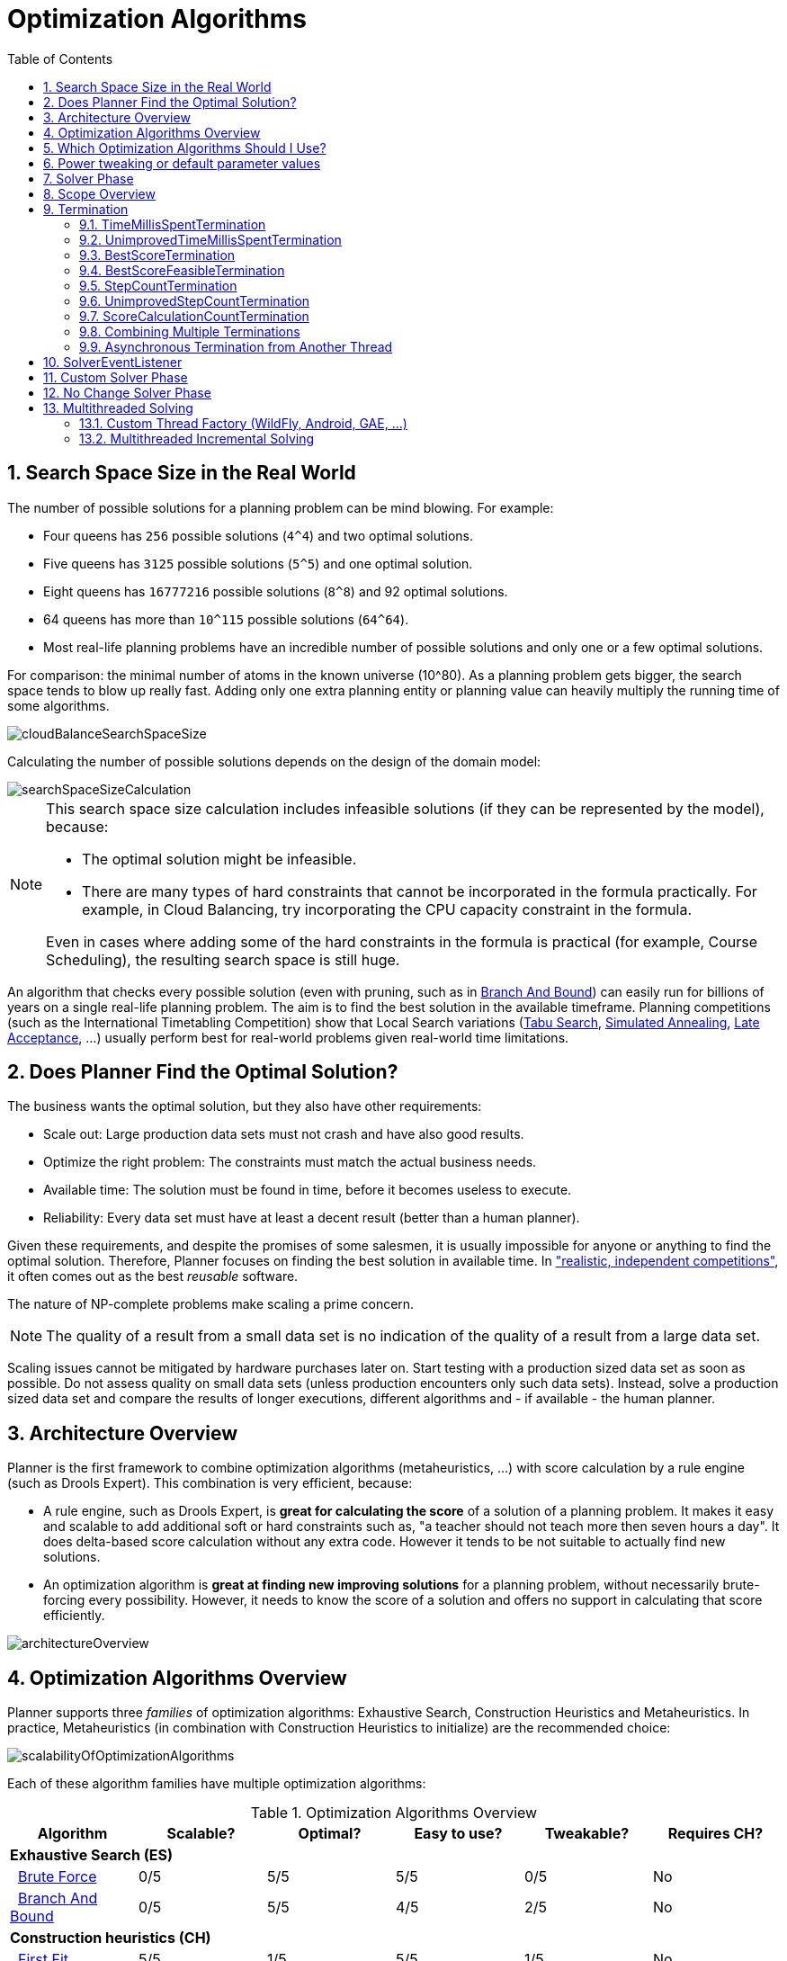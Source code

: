 [[optimizationAlgorithms]]
= Optimization Algorithms
:doctype: book
:imagesdir: ..
:sectnums:
:toc: left
:icons: font
:experimental:


[[searchSpaceSize]]
== Search Space Size in the Real World

The number of possible solutions for a planning problem can be mind blowing.
For example:

* Four queens has `256` possible solutions (``4^4``) and two optimal solutions.
* Five queens has `3125` possible solutions (``5^5``) and one optimal solution.
* Eight queens has `16777216` possible solutions (``8^8``) and 92 optimal solutions.
* 64 queens has more than `10^115` possible solutions (``64^64``).
* Most real-life planning problems have an incredible number of possible solutions and only one or a few optimal solutions.

For comparison: the minimal number of atoms in the known universe (10^80). As a planning problem gets bigger, the search space tends to blow up really fast.
Adding only one extra planning entity or planning value can heavily multiply the running time of some algorithms.

image::OptimizationAlgorithms/cloudBalanceSearchSpaceSize.png[align="center"]

Calculating the number of possible solutions depends on the design of the domain model:

image::OptimizationAlgorithms/searchSpaceSizeCalculation.png[align="center"]


[NOTE]
====
This search space size calculation includes infeasible solutions (if they can be represented by the model), because:

* The optimal solution might be infeasible.
* There are many types of hard constraints that cannot be incorporated in the formula practically. For example, in Cloud Balancing, try incorporating the CPU capacity constraint in the formula.

Even in cases where adding some of the hard constraints in the formula is practical (for example, Course Scheduling), the resulting search space is still huge.
====

An algorithm that checks every possible solution (even with pruning, such as in <<branchAndBound,Branch And Bound>>) can easily run for billions of years on a single real-life planning problem.
The aim is to find the best solution in the available timeframe.
Planning competitions (such as the International Timetabling Competition) show that Local Search variations
(<<tabuSearch,Tabu Search>>, <<simulatedAnnealing,Simulated Annealing>>, <<lateAcceptance,Late Acceptance>>, ...)
usually perform best for real-world problems given real-world time limitations.


[[doesPlannerFindTheOptimalSolution]]
== Does Planner Find the Optimal Solution?

The business wants the optimal solution, but they also have other requirements:

* Scale out: Large production data sets must not crash and have also good results.
* Optimize the right problem: The constraints must match the actual business needs.
* Available time: The solution must be found in time, before it becomes useless to execute.
* Reliability: Every data set must have at least a decent result (better than a human planner).

Given these requirements, and despite the promises of some salesmen, it is usually impossible for anyone or anything to find the optimal solution.
Therefore, Planner focuses on finding the best solution in available time.
In <<examplesOverview,"realistic, independent competitions">>, it often comes out as the best _reusable_ software.

The nature of NP-complete problems make scaling a prime concern. 

[NOTE]
====
The quality of a result from a small data set is no indication of the quality of a result from a large data set.
====

Scaling issues cannot be mitigated by hardware purchases later on.
Start testing with a production sized data set as soon as possible.
Do not assess quality on small data sets (unless production encounters only such data sets). Instead, solve a production sized data set and compare the results of longer executions, different algorithms and - if available - the human planner.


[[architectureOverview]]
== Architecture Overview

Planner is the first framework to combine optimization algorithms (metaheuristics, ...) with score calculation by a rule engine (such as Drools Expert). This combination is very efficient, because:

* A rule engine, such as Drools Expert, is *great for calculating the score* of a solution of a planning problem. It makes it easy and scalable to add additional soft or hard constraints such as, "a teacher should not teach more then seven hours a day". It does delta-based score calculation without any extra code. However it tends to be not suitable to actually find new solutions.
* An optimization algorithm is *great at finding new improving solutions* for a planning problem, without necessarily brute-forcing every possibility. However, it needs to know the score of a solution and offers no support in calculating that score efficiently.

image::OptimizationAlgorithms/architectureOverview.png[align="center"]


[[optimizationAlgorithmsOverview]]
== Optimization Algorithms Overview

Planner supports three _families_ of optimization algorithms: Exhaustive Search, Construction Heuristics and Metaheuristics.
In practice, Metaheuristics (in combination with Construction Heuristics to initialize) are the recommended choice:

image::OptimizationAlgorithms/scalabilityOfOptimizationAlgorithms.png[align="center"]

Each of these algorithm families have multiple optimization algorithms:

.Optimization Algorithms Overview
[cols="1,1,1,1,1,1", options="header"]
|===
|Algorithm |Scalable? |Optimal? |Easy to use? |Tweakable? |Requires CH?

6+|**Exhaustive Search (ES)**
|  <<bruteForce,Brute Force>> |0/5 |5/5 |5/5 |0/5 |No
|  <<branchAndBound,Branch And Bound>> |0/5 |5/5 |4/5 |2/5 |No
6+|**Construction heuristics (CH)**
|  <<firstFit,First Fit>> |5/5 |1/5 |5/5 |1/5 |No
|  <<firstFitDecreasing,First Fit Decreasing>> |5/5 |2/5 |4/5 |2/5 |No
|  <<weakestFit,Weakest Fit>> |5/5 |2/5 |4/5 |2/5 |No
|  <<weakestFitDecreasing,Weakest Fit Decreasing>> |5/5 |2/5 |4/5 |2/5 |No
|  <<strongestFit,Strongest Fit>> |5/5 |2/5 |4/5 |2/5 |No
|  <<strongestFitDecreasing,Strongest Fit Decreasing>> |5/5 |2/5 |4/5 |2/5 |No
|  <<cheapestInsertion,Cheapest Insertion>> |3/5 |2/5 |5/5 |2/5 |No
|  <<regretInsertion,Regret Insertion>> |3/5 |2/5 |5/5 |2/5 |No
6+|**Metaheuristics (MH)**
6+|  Local Search (LS)
|    <<hillClimbing,Hill Climbing>> |5/5 |2/5 |4/5 |3/5 |Yes
|    <<tabuSearch,Tabu Search>> |5/5 |4/5 |3/5 |5/5 |Yes
|    <<simulatedAnnealing,Simulated Annealing>> |5/5 |4/5 |2/5 |5/5 |Yes
|    <<lateAcceptance,Late Acceptance>> |5/5 |4/5 |3/5 |5/5 |Yes
|    <<stepCountingHillClimbing,Step Counting Hill Climbing>> |5/5 |4/5 |3/5 |5/5 |Yes
|    <<variableNeighborhoodDescent,Variable Neighborhood Descent>> |3/5 |3/5 |2/5 |5/5 |Yes
6+|  Evolutionary Algorithms (EA)
|    <<evolutionaryStrategies,Evolutionary Strategies>> |3/5 |3/5 |2/5 |5/5 |Yes
|    <<geneticAlgorithms,Genetic Algorithms>> |3/5 |3/5 |2/5 |5/5|Yes
|===

To learn more about metaheuristics, see  http://www.cs.gmu.edu/~sean/book/metaheuristics/[Essentials of Metaheuristics] or http://www.cleveralgorithms.com/[Clever Algorithms].


[[whichOptimizationAlgorithmsShouldIUse]]
== Which Optimization Algorithms Should I Use?

The best optimization algorithms configuration to use depends heavily on your use case.
However, this basic procedure provides a good starting configuration that will produce better than average results.

. Start with a quick configuration that involves little or no configuration and optimization code:
 See <<firstFit,First Fit>>.

. Next, implement <<planningEntityDifficulty,planning entity difficulty>> comparison and turn it into <<firstFitDecreasing,First Fit Decreasing>>.

. Next, add Late Acceptance behind it:
.. First Fit Decreasing.
.. <<lateAcceptance,Late Acceptance>>. 

At this point, the return on invested time lowers and the result is likely to be sufficient.

However, this can be improved at a lower return on invested time.
Use the <<benchmarker,Benchmarker>> and try a couple of different Tabu Search, Simulated Annealing and Late Acceptance configurations, for example:

. First Fit Decreasing: <<tabuSearch,Tabu Search>>. 

Use the <<benchmarker,Benchmarker>> to improve the values for the size parameters.

Other experiments can also be run. For example, the following multiple algorithms can be combined together:

. First Fit Decreasing
. Late Acceptance (relatively long time)
. Tabu Search (relatively short time)


[[powerTweaking]]
== Power tweaking or default parameter values

Many optimization algorithms have parameters that affect results and scalability.
Planner applies __configuration by exception__, so all optimization algorithms have default parameter values.
This is very similar to the Garbage Collection parameters in a JVM: most users have no need to tweak them, but power users often do.

The default parameter values are sufficient for many cases (and especially for prototypes), but if development time allows, it may be beneficial to power tweak them with the <<benchmarker,benchmarker>> for better results and scalability on a specific use case.
The documentation for each optimization algorithm also declares the advanced configuration for power tweaking.

[WARNING]
====
The default value of parameters will change between minor versions, to improve them for most users. The advanced configuration can be used to prevent unwanted changes, however, this is not recommended.
====


[[solverPhase]]
== Solver Phase

A `Solver` can use multiple optimization algorithms in sequence.
*Each optimization algorithm is represented by one solver `Phase`.*
There is never more than one `Phase` solving at the same time.

[NOTE]
====
Some `Phase` implementations can combine techniques from multiple optimization algorithms, but it is still just one `Phase`.
For example: a Local Search `Phase` can do Simulated Annealing with entity Tabu.
====

Here is a configuration that runs three phases in sequence:

[source,xml,options="nowrap"]
----
<solver>
  ...
  <constructionHeuristic>
    ... <!-- First phase: First Fit Decreasing -->
  </constructionHeuristic>
  <localSearch>
    ... <!-- Second phase: Late Acceptance -->
  </localSearch>
  <localSearch>
    ... <!-- Third phase: Tabu Search -->
  </localSearch>
</solver>
----

The solver phases are run in the order defined by solver configuration.

* When the first `Phase` terminates, the second `Phase` starts, and so on.
* When the last `Phase` terminates, the `Solver` terminates.

Usually, a `Solver` will first run a construction heuristic and then run one or multiple metaheuristics:

image::OptimizationAlgorithms/generalPhaseSequence.png[align="center"]

If no phases are configured, Planner will default to a Construction Heuristic phase followed by a Local Search phase.

Some phases (especially construction heuristics) will terminate automatically.
Other phases (especially metaheuristics) will only terminate if the `Phase` is configured to terminate:

[source,xml,options="nowrap"]
----
<solver>
  ...
  <termination><!-- Solver termination -->
    <secondsSpentLimit>90</secondsSpentLimit>
  </termination>
  <localSearch>
    <termination><!-- Phase termination -->
      <secondsSpentLimit>60</secondsSpentLimit><!-- Give the next phase a chance to run too, before the Solver terminates -->
    </termination>
    ...
  </localSearch>
  <localSearch>
    ...
  </localSearch>
</solver>
----

If the `Solver` terminates (before the last `Phase` terminates itself),
the current phase is terminated and all subsequent phases will not run.


[[scopeOverview]]
== Scope Overview

A solver will iteratively run phases. Each phase will usually iteratively run steps. Each step, in turn, usually iteratively runs moves.
These form four nested scopes: 

. Solver
. Phase
. Step
. Move

image::OptimizationAlgorithms/scopeOverview.png[align="center"]

Configure <<logging,logging>> to display the log messages of each scope.


[[termination]]
== Termination

Not all phases terminate automatically and may take a significant amount of time.
A `Solver` can be terminated synchronously by up-front configuration, or asynchronously from another thread.

Metaheuristic phases in particular need to be instructed to stop solving.
This can be because of a number of reasons, for example, if the time is up, or the perfect score has been reached just before its solution is used.
Finding the optimal solution cannot be relied on (unless you know the optimal score), because a metaheuristic algorithm is generally unaware of the optimal solution.

This is not an issue for real-life problems, as finding the optimal solution may take more time than is available. 
Finding the best solution in the available time is the most important outcome.

[IMPORTANT]
====
If no termination is configured (and a metaheuristic algorithm is used), the `Solver` will run forever, until <<asynchronousTermination,terminateEarly()>> is called from another thread.
This is especially common during <<realTimePlanning,real-time planning>>.
====

For synchronous termination, configure a `Termination` on a `Solver` or a `Phase` when it needs to stop.
The built-in implementations of these should be sufficient, however a custom `Termination` can also be used.
Every `Termination` can calculate a _time gradient_ (needed for some optimization algorithms), which is a ratio between the time already spent solving and the estimated entire solving time of the `Solver` or `Phase`.


[[timeMillisSpentTermination]]
=== TimeMillisSpentTermination

Terminates when an amount of time has been used.

[source,xml,options="nowrap"]
----
  <termination>
    <millisecondsSpentLimit>500</millisecondsSpentLimit>
  </termination>
----

[source,xml,options="nowrap"]
----
  <termination>
    <secondsSpentLimit>10</secondsSpentLimit>
  </termination>
----

[source,xml,options="nowrap"]
----
  <termination>
    <minutesSpentLimit>5</minutesSpentLimit>
  </termination>
----

[source,xml,options="nowrap"]
----
  <termination>
    <hoursSpentLimit>1</hoursSpentLimit>
  </termination>
----

[source,xml,options="nowrap"]
----
  <termination>
    <daysSpentLimit>2</daysSpentLimit>
  </termination>
----

Multiple time types can be used together, for example to configure 150 minutes, either configure it directly:

[source,xml,options="nowrap"]
----
  <termination>
    <minutesSpentLimit>150</minutesSpentLimit>
  </termination>
----

Or use a combination that sums up to 150 minutes:

[source,xml,options="nowrap"]
----
  <termination>
    <hoursSpentLimit>2</hoursSpentLimit>
    <minutesSpentLimit>30</minutesSpentLimit>
  </termination>
----

[NOTE]
====
This `Termination` will most likely sacrifice perfect reproducibility (even with `environmentMode` `REPRODUCIBLE`) because the available CPU time differs frequently between runs:

* The available CPU time influences the number of steps that can be taken, which might be a few more or less.
* The `Termination` might produce slightly different time gradient values, which will send time gradient-based algorithms (such as Simulated Annealing) on a radically different path.

====


[[unimprovedTimeMillisSpentTermination]]
=== UnimprovedTimeMillisSpentTermination

Terminates when the best score has not improved in a specified amount of time.

[source,xml,options="nowrap"]
----
  <localSearch>
    <termination>
      <unimprovedMillisecondsSpentLimit>500</unimprovedMillisecondsSpentLimit>
    </termination>
  </localSearch>
----

[source,xml,options="nowrap"]
----
  <localSearch>
    <termination>
      <unimprovedSecondsSpentLimit>10</unimprovedSecondsSpentLimit>
    </termination>
  </localSearch>
----

[source,xml,options="nowrap"]
----
  <localSearch>
    <termination>
      <unimprovedMinutesSpentLimit>5</unimprovedMinutesSpentLimit>
    </termination>
  </localSearch>
----

[source,xml,options="nowrap"]
----
  <localSearch>
    <termination>
      <unimprovedHoursSpentLimit>1</unimprovedHoursSpentLimit>
    </termination>
  </localSearch>
----

[source,xml,options="nowrap"]
----
  <localSearch>
    <termination>
      <unimprovedDaysSpentLimit>1</unimprovedDaysSpentLimit>
    </termination>
  </localSearch>
----

This termination should not be applied to Construction Heuristics as they only update the best solution at the end.
Configuring it on a specific `Phase` (such as ``<localSearch>``), instead of on the `Solver` itself may be a better option.

[NOTE]
====
This `Termination` will most likely sacrifice perfect reproducibility (even with `environmentMode` ``REPRODUCIBLE``) as the available CPU time differs frequently between runs:

* The available CPU time influences the number of steps that can be taken, which might be a few more or less.
* The `Termination` might produce slightly different time gradient values, which will send time gradient based algorithms (such as Simulated Annealing) on a radically different path.

====


[[bestScoreTermination]]
=== BestScoreTermination

`BestScoreTermination` terminates when a certain score has been reached.
Use this `Termination` where the perfect score is known, for example for four queens (which uses a <<simpleScore,SimpleScore>>):

[source,xml,options="nowrap"]
----
  <termination>
    <bestScoreLimit>0</bestScoreLimit>
  </termination>
----

A planning problem with a <<hardSoftScore,HardSoftScore>> may look like this:

[source,xml,options="nowrap"]
----
  <termination>
    <bestScoreLimit>0hard/-5000soft</bestScoreLimit>
  </termination>
----

A planning problem with a <<bendableScore,BendableScore>> with three hard levels and one soft level may look like this:

[source,xml,options="nowrap"]
----
  <termination>
    <bestScoreLimit>[0/0/0]hard/[-5000]soft</bestScoreLimit>
  </termination>
----

In this instance, `Termination` once a feasible solution has been reached is not practical because it requires a `bestScoreLimit` such as ``0hard/-2147483648soft``. Use the next termination instead.


[[bestScoreFeasibleTermination]]
=== BestScoreFeasibleTermination

Terminates as soon as a feasible solution has been discovered.
Requires that `Score` implements `FeasibilityScore`.

[source,xml,options="nowrap"]
----
  <termination>
    <bestScoreFeasible>true</bestScoreFeasible>
  </termination>
----

This `Termination` is usually combined with other terminations.


[[stepCountTermination]]
=== StepCountTermination

Terminates when a number of steps has been reached.
This is useful for hardware performance independent runs.

[source,xml,options="nowrap"]
----
  <localSearch>
    <termination>
      <stepCountLimit>100</stepCountLimit>
    </termination>
  </localSearch>
----

This `Termination` can only be used for a `Phase` (such as ``<localSearch>``), not for the `Solver` itself.


[[unimprovedStepCountTermination]]
=== UnimprovedStepCountTermination

Terminates when the best score has not improved in a number of steps.
This is useful for hardware performance independent runs.

[source,xml,options="nowrap"]
----
  <localSearch>
    <termination>
      <unimprovedStepCountLimit>100</unimprovedStepCountLimit>
    </termination>
  </localSearch>
----

If the score has not improved recently, it is unlikely to improve in a reasonable timeframe.
It has been observed that once a new best solution is found (even after a long time without improvement on the best solution), the next few steps tend to improve the best solution.

This `Termination` can only be used for a `Phase` (such as ``<localSearch>``), not for the `Solver` itself.


[[scoreCalculationCountTermination]]
=== ScoreCalculationCountTermination

`ScoreCalculationCountTermination` terminates when a number of score calculations have been reached.
This is often the sum of the number of moves and the number of steps.
This is useful for benchmarking.

[source,xml,options="nowrap"]
----
  <termination>
    <scoreCalculationCountLimit>100000</scoreCalculationCountLimit>
  </termination>
----

Switching <<environmentMode,EnvironmentMode>> can heavily impact when this termination ends.


[[combiningMultipleTerminations]]
=== Combining Multiple Terminations

Terminations can be combined, for example: terminate after `100` steps or if a score of `0` has been reached:

[source,xml,options="nowrap"]
----
  <termination>
    <terminationCompositionStyle>OR</terminationCompositionStyle>
    <stepCountLimit>100</stepCountLimit>
    <bestScoreLimit>0</bestScoreLimit>
  </termination>
----

Alternatively you can use `AND`, for example: terminate after reaching a feasible score of at least `-100` and no improvements in `5` steps:

[source,xml,options="nowrap"]
----
  <termination>
    <terminationCompositionStyle>AND</terminationCompositionStyle>
    <unimprovedStepCountLimit>5</unimprovedStepCountLimit>
    <bestScoreLimit>-100</bestScoreLimit>
  </termination>
----

This example ensures it does not just terminate after finding a feasible solution, but also completes any obvious improvements on that solution before terminating.


[[asynchronousTermination]]
=== Asynchronous Termination from Another Thread

Asychronous termination from another thread occurs when a `Solver` needs to be terminated early from another thread, for example, due to a user action or a server restart.
This cannot be configured by a `Termination` as it is impossible to predict when and if it will occur.
Therefore the `Solver` interface has the following thread-safe methods:

[source,java,options="nowrap"]
----
public interface Solver<Solution_> {
    ...

    boolean terminateEarly();
    boolean isTerminateEarly();

}
----

When calling the `terminateEarly()` method from another thread, the `Solver` will terminate at its earliest convenience and the `solve(Solution)` method will return (in the original `Solver` thread).

[NOTE]
====
Interrupting the Solver thread (which is the thread that called `Solver.solve(Solution)`) has the same affect as calling `terminateEarly()` except that it leaves that thread in the interrupted state.
This guarantees a graceful shutdown when an `ExecutorService` (such as a thread pool) is shutdown because that only interrupts all active threads in the pool.
====


[[SolverEventListener]]
== SolverEventListener

Each time a new best solution is found, a new `BestSolutionChangedEvent` is fired in the `Solver` thread.

To listen to such events, add a `SolverEventListener` to the ``Solver``:

[source,java,options="nowrap"]
----
public interface Solver<Solution_> {
    ...

    void addEventListener(SolverEventListener<S> eventListener);
    void removeEventListener(SolverEventListener<S> eventListener);

}
----

The ``BestSolutionChangedEvent``'s `newBestSolution` may not be initialized or feasible.
Use the `isFeasible()` method on ``BestSolutionChangedEvent``'s new best `Score` to detect such cases:

[source,java,options="nowrap"]
----
    solver.addEventListener(new SolverEventListener<CloudBalance>() {
        public void bestSolutionChanged(BestSolutionChangedEvent<CloudBalance> event) {
            // Ignore infeasible (including uninitialized) solutions
            if (event.getNewBestSolution().getScore().isFeasible()) {
                ...
            }
        }
    });
----

Use `Score.isSolutionInitialized()` instead of `Score.isFeasible()` to only ignore uninitialized solutions, but also accept infeasible solutions.

[WARNING]
====
The `bestSolutionChanged()` method is called in the solver's thread, as part of `Solver.solve()`.
So it should return quickly to avoid slowing down the solving.
====


[[customSolverPhase]]
== Custom Solver Phase

Run a custom optimization algorithm between phases or before the first phase to initialize the `Solution`, or to get a better score quickly.
You will still want to reuse the score calculation.
For example, to implement a custom Construction Heuristic without implementing an entire `Phase`.

[NOTE]
====
Most of the time, a custom solver phase is not worth the development time investment.
The supported <<constructionHeuristics,Constructions Heuristics>> are configurable (use the <<benchmarker,Benchmarker>> to tweak them),
`Termination` aware and support partially initialized solutions too.
====

The `CustomPhaseCommand` interface appears as follows:

[source,java,options="nowrap"]
----
public interface CustomPhaseCommand<Solution_> {
    ...

    void changeWorkingSolution(ScoreDirector<Solution_> scoreDirector);

}
----

For example, extend `AbstractCustomPhaseCommand` and implement the `changeWorkingSolution()` method:

[source,java,options="nowrap"]
----
public class ToOriginalMachineSolutionInitializer extends AbstractCustomPhaseCommand<MachineReassignment> {

    public void changeWorkingSolution(ScoreDirector<MachineReassignment> scoreDirector) {
        MachineReassignment machineReassignment = scoreDirector.getWorkingSolution();
        for (MrProcessAssignment processAssignment : machineReassignment.getProcessAssignmentList()) {
            scoreDirector.beforeVariableChanged(processAssignment, "machine");
            processAssignment.setMachine(processAssignment.getOriginalMachine());
            scoreDirector.afterVariableChanged(processAssignment, "machine");
            scoreDirector.triggerVariableListeners();
        }
    }

}
----

[WARNING]
====
Any change on the planning entities in a `CustomPhaseCommand` must be notified to the ``ScoreDirector``.
====

[NOTE]
====
Do not change any of the problem facts in a `CustomPhaseCommand`.
That will corrupt the `Solver` because any previous score or solution was for a different problem.
To do that, read about <<repeatedPlanning,repeated planning>> and do it with a <<problemFactChange,ProblemFactChange>> instead.
====

Configure the `CustomPhaseCommand` in the solver configuration:

[source,xml,options="nowrap"]
----
<solver>
  ...
  <customPhase>
    <customPhaseCommandClass>org.optaplanner.examples.machinereassignment.solver.solution.initializer.ToOriginalMachineSolutionInitializer</customPhaseCommandClass>
  </customPhase>
  ... <!-- Other phases -->
</solver>
----

Configure multiple `customPhaseCommandClass` instances to run them in sequence.

[IMPORTANT]
====
If the changes of a `CustomPhaseCommand` do not result in a better score, the best solution will not be changed
(so effectively nothing will have changed for the next `Phase` or `CustomPhaseCommand`).
To force such changes anyway, use `forceUpdateBestSolution`:

[source,xml,options="nowrap"]
----
  <customPhase>
    <customPhaseCommandClass>...MyCustomPhase</customPhaseCommandClass>
    <forceUpdateBestSolution>true</forceUpdateBestSolution>
  </customPhase>
----
====

[NOTE]
====
If the `Solver` or a `Phase` wants to terminate while a `CustomPhaseCommand` is still running,
it will wait to terminate until the `CustomPhaseCommand` is complete.
This may take a significant amount of time.
The built-in solver phases do not have this issue.
====

To configure values of a `CustomPhaseCommand` dynamically in the solver configuration
(so the <<benchmarker,Benchmarker>> can tweak those parameters),
add the `customProperties` element and use <<customPropertiesConfiguration,custom properties>>:

[source,xml,options="nowrap"]
----
  <customPhase>
    <customPhaseCommandClass>...MyCustomPhase</customPhaseCommandClass>
    <customProperties>
      <mySelectionSize>5</mySelectionSize>
    </customProperties>
  </customPhase>
----


[[noChangeSolverPhase]]
== No Change Solver Phase

In rare cases, it's useful not to run any solver phases.
But by default, configuring no phase will trigger running the default phases.
To avoid those, configure a `NoChangePhase`:

[source,xml,options="nowrap"]
----
<solver>
  ...
  <noChangePhase/>
</solver>
----


[[multithreadedSolving]]
== Multithreaded Solving

There are several ways of doing multithreaded solving:

* *Multitenancy*: solve different datasets in parallel
** The `SolverManager` will make it even easier to set this up, in a future version.
* *Multi bet solving*: solve 1 dataset with multiple, isolated solvers and take the best result.
** Not recommended: This is a marginal gain for a high cost of hardware resources.
** Use the <<benchmarker,Benchmarker>> during development to determine the most appropriate algorithm, although that's only on average.
** Use multithreaded incremental solving instead.
* *Partitioned Search*: Split 1 dataset in multiple parts and solve them independently.
** Configure a <<partitionedSearch,Partitioned Search>>.
* *Multithreaded incremental solving*: solve 1 dataset with multiple threads without sacrificing <<incrementalScoreCalculation, incremental score calculation>>.
** Donate a portion of your CPU cores to Planner to scale up the score calculation speed and get the same results in fraction of the time.
** Configure <<multithreadedIncrementalSolving,multithreaded incremental solving>>.

image::OptimizationAlgorithms/multiThreadingStrategies.png[align="center"]

[NOTE]
====
A <<logging,logging level>> of `debug` or `trace` might cause congestion multithreaded solving
and slow down the <<scoreCalculationSpeed,score calculation speed>>.
====

[[customThreadFactory]]
=== Custom Thread Factory (WildFly, Android, GAE, ...)

The `threadFactoryClass` allows to plug in a custom `ThreadFactory` for environments
where arbitrary thread creation should be avoided,
such as most application servers (including WildFly), Android, or Google App Engine.

Configure the `ThreadFactory` on the solver to create the <<multithreadedIncrementalSolving,move threads>>
and the <<partitionedSearch,Partition Search threads>> with it:

[source,xml,options="nowrap"]
----
<solver>
  <threadFactoryClass>...MyAppServerThreadFactory</threadFactoryClass>
  ...
</solver>
----

[[multithreadedIncrementalSolving]]
=== Multithreaded Incremental Solving

Enable multithreaded incremental solving by configuring a `moveThreadCount`:

[source,xml,options="nowrap"]
----
<solver>
  <moveThreadCount>AUTO</moveThreadCount>
  ...
</solver>
----

That one extra line heavily improves the score calculation speed,
presuming that your machine has enough free CPU cores.

Advanced configuration:

[source,xml,options="nowrap"]
----
<solver>
  <moveThreadCount>4</moveThreadCount>
  <moveThreadBufferSize>10</moveThreadBufferSize>
  <threadFactoryClass>...MyAppServerThreadFactory</threadFactoryClass>
  ...
</solver>
----

A `moveThreadCount` of `4` <<sizingHardwareAndSoftware,saturates almost 5 CPU cores>>:
the 4 move threads fill up 4 CPU cores completely
and the solver thread uses most of another CPU core.

The following ``moveThreadCount``s are supported:

* `NONE` (default): Don't run any move threads. Use the single threaded code.
* ``AUTO``: Let Planner decide how many move threads to run in parallel.
On machines or containers with little or no CPUs, this falls back to the single threaded code.
* Static number: The number of move threads to run in parallel.
+
[source,xml,options="nowrap"]
----
<moveThreadCount>4</moveThreadCount>
----
+
This can be `1` to enforce running the multithreaded code with only 1 move thread
(which is less efficient than `NONE`).
* JavaScript formula: Formula for the number of move threads to run in parallel. It can use the variable ``availableProcessorCount``. For example:
+
[source,xml,options="nowrap"]
----
<moveThreadCount>(availableProcessorCount / 2) + 1</moveThreadCount>
----

It is counter-effective to set a `moveThreadCount`
that is higher than the number of available CPU cores,
as that will slow down the score calculation speed.
One good reason to do it anyway, is to reproduce a bug of a high-end production machine.

[NOTE]
====
Multithreaded solving is _still reproducible_, as long as the resolved `moveThreadCount` is stable.
A run of the same solver configuration on 2 machines with a different number of CPUs,
is still reproducible, unless the `moveThreadCount` is set to `AUTO` or a function of `availableProcessorCount`.
====

The `moveThreadBufferSize` power tweaks the number of moves that are selected but won't be foraged.
Setting it too low reduces performance, but setting it too high too.
Unless you're deeply familiar with the inner workings of multithreaded solving, don't configure this parameter.

To run in an environment that doesn't like arbitrary thread creation,
use `threadFactoryClass` to plug in a <<customThreadFactory,custom thread factory>>.
